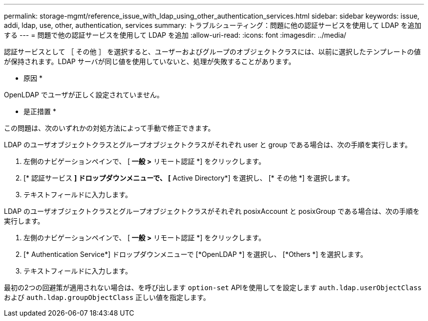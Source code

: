 ---
permalink: storage-mgmt/reference_issue_with_ldap_using_other_authentication_services.html 
sidebar: sidebar 
keywords: issue, addi, ldap, use, other, authentication, services 
summary: トラブルシューティング：問題に他の認証サービスを使用して LDAP を追加する  
---
= 問題で他の認証サービスを使用して LDAP を追加
:allow-uri-read: 
:icons: font
:imagesdir: ../media/


[role="lead"]
認証サービスとして ［ その他 ］ を選択すると、ユーザーおよびグループのオブジェクトクラスには、以前に選択したテンプレートの値が保持されます。LDAP サーバが同じ値を使用していないと、処理が失敗することがあります。

* 原因 *

OpenLDAP でユーザが正しく設定されていません。

* 是正措置 *

この問題は、次のいずれかの対処方法によって手動で修正できます。

LDAP のユーザオブジェクトクラスとグループオブジェクトクラスがそれぞれ user と group である場合は、次の手順を実行します。

. 左側のナビゲーションペインで、 [** 一般 ***>* リモート認証 *] をクリックします。
. [* 認証サービス *] ドロップダウンメニューで、 [* Active Directory*] を選択し、 [* その他 *] を選択します。
. テキストフィールドに入力します。


LDAP のユーザオブジェクトクラスとグループオブジェクトクラスがそれぞれ posixAccount と posixGroup である場合は、次の手順を実行します。

. 左側のナビゲーションペインで、 [** 一般 ***>* リモート認証 *] をクリックします。
. [* Authentication Service*] ドロップダウンメニューで [*OpenLDAP *] を選択し、 [*Others *] を選択します。
. テキストフィールドに入力します。


最初の2つの回避策が適用されない場合は、を呼び出します `option-set` APIを使用してを設定します `auth.ldap.userObjectClass` および `auth.ldap.groupObjectClass` 正しい値を指定します。
